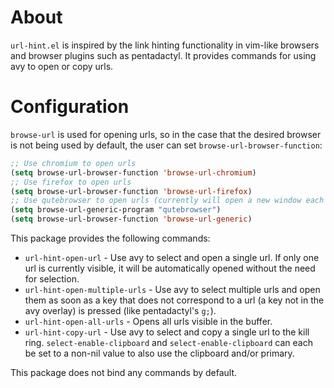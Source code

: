 * About
=url-hint.el= is inspired by the link hinting functionality in vim-like browsers and browser plugins such as pentadactyl. It provides commands for using avy to open or copy urls.
* Configuration
~browse-url~ is used for opening urls, so in the case that the desired browser is not being used by default, the user can set ~browse-url-browser-function~:

#+begin_src emacs-lisp
;; Use chromium to open urls
(setq browse-url-browser-function 'browse-url-chromium)
;; Use firefox to open urls
(setq browse-url-browser-function 'browse-url-firefox)
;; Use qutebrowser to open urls (currently will open a new window each time)
(setq browse-url-generic-program "qutebrowser")
(setq browse-url-browser-function 'browse-url-generic)
#+end_src

This package provides the following commands:
- ~url-hint-open-url~ - Use avy to select and open a single url. If only one url is currently visible, it will be automatically opened without the need for selection.
- ~url-hint-open-multiple-urls~ - Use avy to select multiple urls and open them as soon as a key that does not correspond to a url (a key not in the avy overlay) is pressed (like pentadactyl's =g;=).
- ~url-hint-open-all-urls~ - Opens all urls visible in the buffer.
- ~url-hint-copy-url~ - Use avy to select and copy a single url to the kill ring. ~select-enable-clipboard~ and ~select-enable-clipboard~ can each be set to a non-nil value to also use the clipboard and/or primary.

This package does not bind any commands by default.
